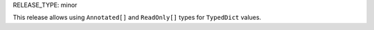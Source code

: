 RELEASE_TYPE: minor

This release allows using ``Annotated[]`` and ``ReadOnly[]`` types
for ``TypedDict`` values.
